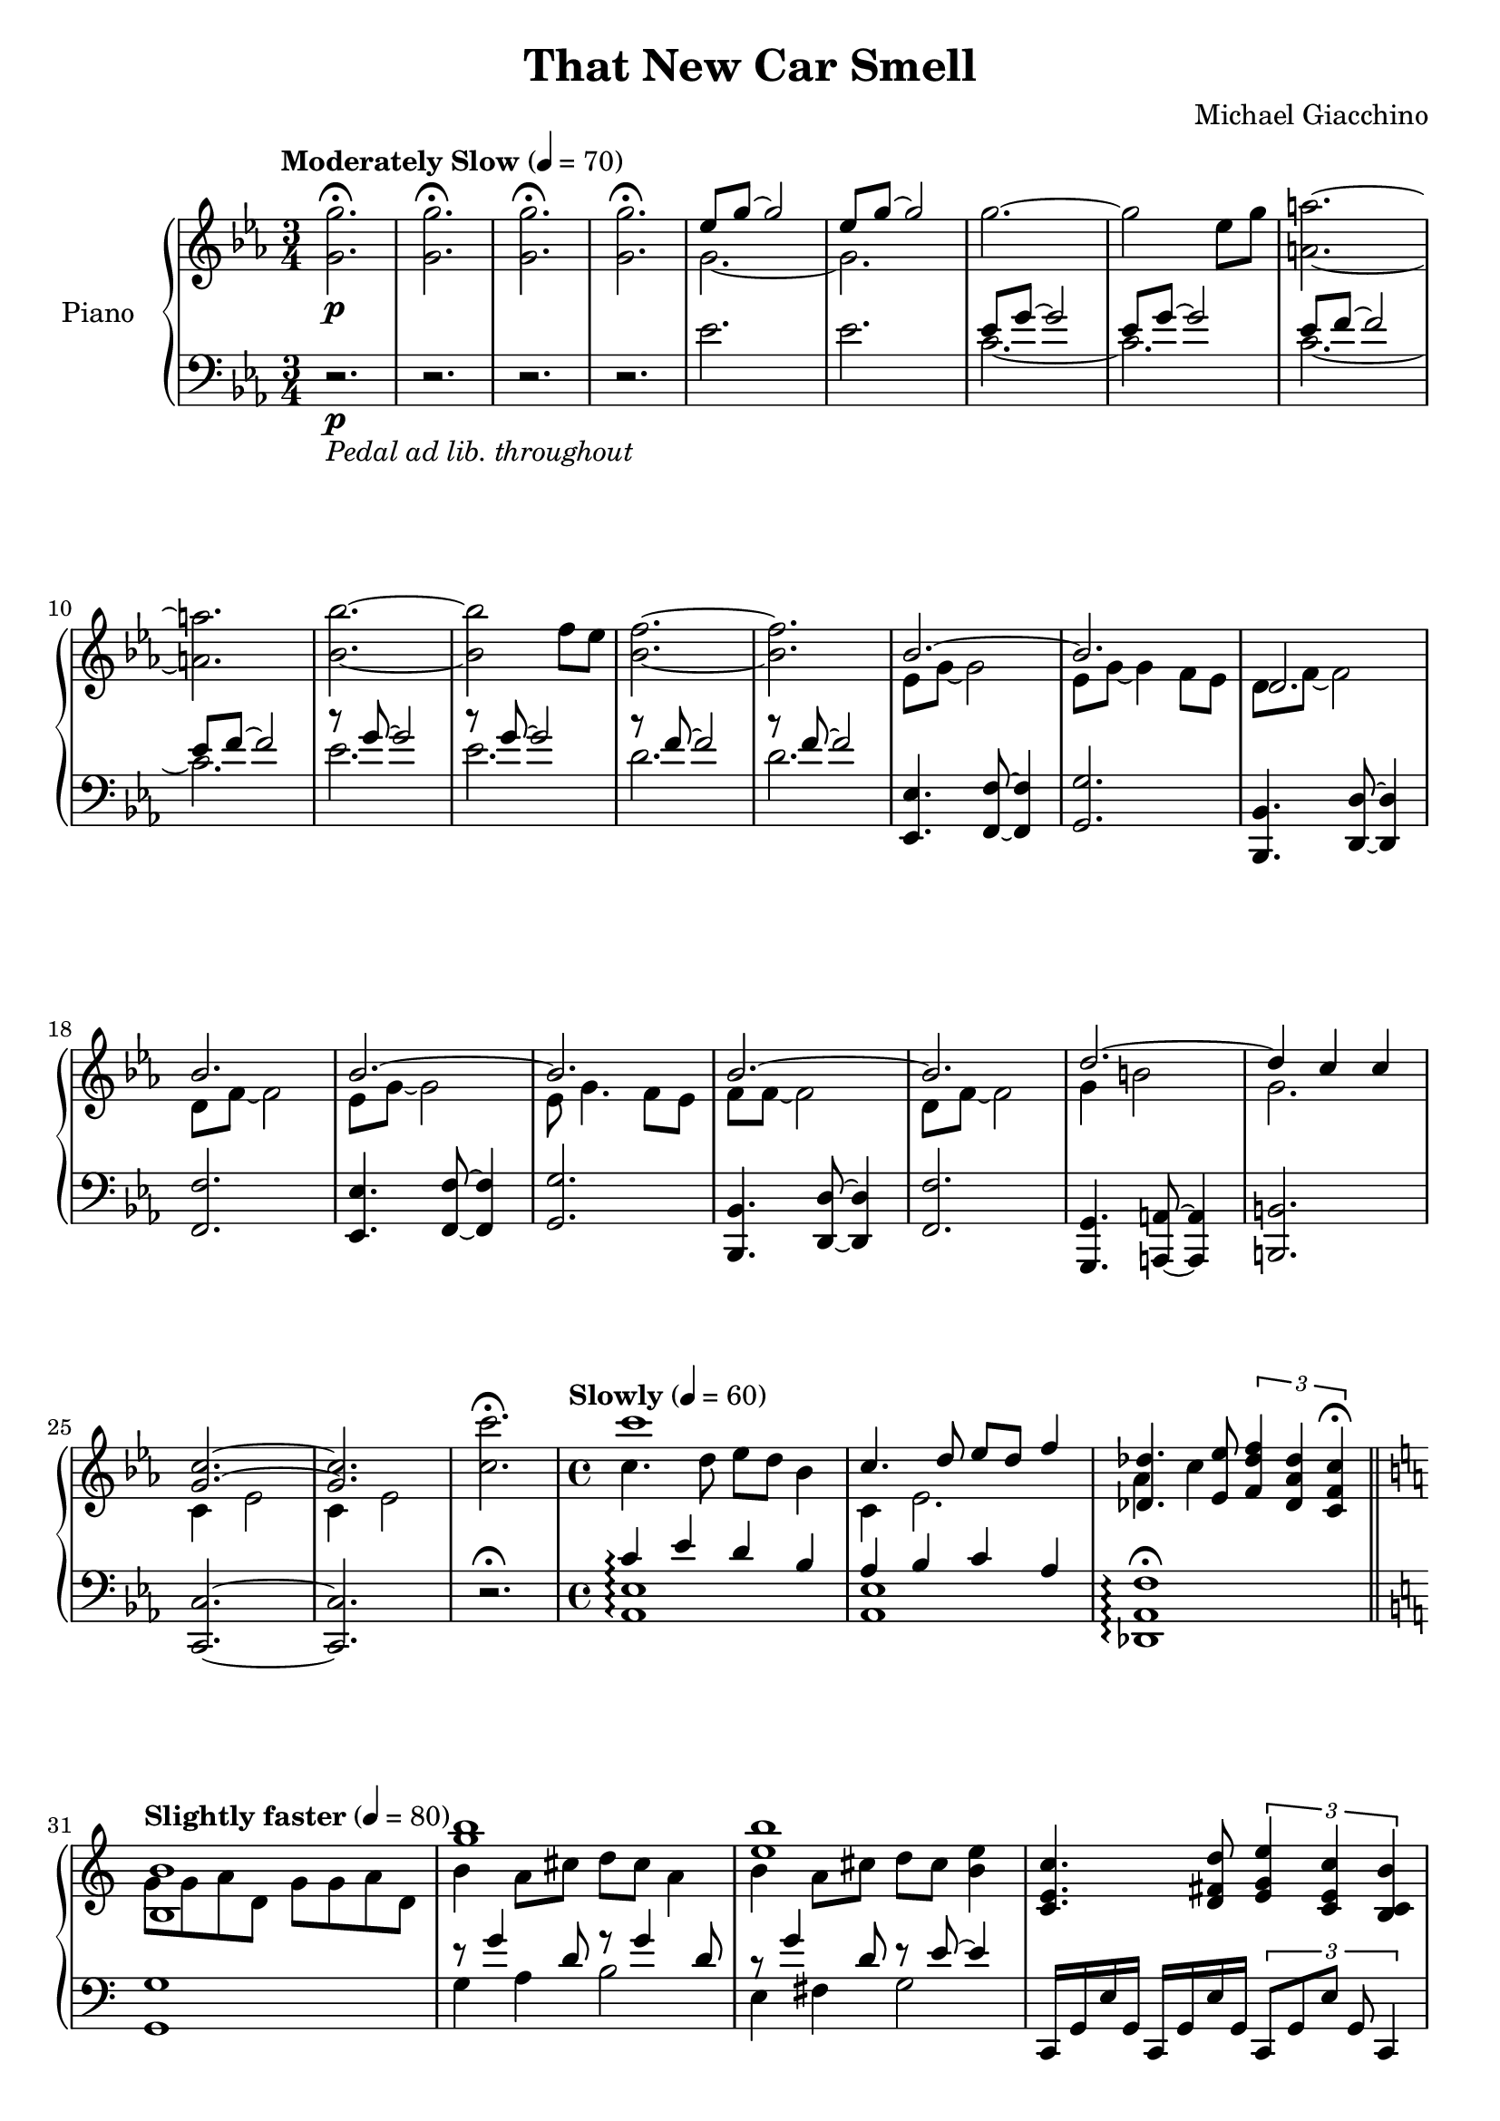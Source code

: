 \version "2.16.0"

\paper {
  ragged-bottom=##f
  ragged-last-bottom=##f
}

upper = \relative c' {
  \key ees \major
  \time 3/4
  \clef treble
  \override DynamicTextSpanner #'dash-period = #-1.0
  \tempo "Moderately Slow" 4 = 70
  <g' g'>2.\fermata \p <g g'>2.\fermata <g g'>2.\fermata <g g'>2.\fermata
  <<
    { ees'8 g~ g2 ees8 g~ g2 }
    \\
    { g,2. ~ g}
  >>
  g'2.~ g2 ees8 g <a a,>2.~ <a a,> <bes bes,>~ <bes bes,>2 f8 ees <f bes,>2.~ <f bes,>
  <<
    { bes,2.~ bes d, bes' bes~ bes bes~ bes d~d4 c c <c g>2.~ <c g>}
    \\
    { ees,8 g~ g2 ees8 g~ g4 f8 ees d f~ f2 d8 f~ f2 ees8 g~ g2 ees8 g4. f8 ees f f~ f2 d8 f~ f2 g4 b2 g2. c,4 ees2 c4 ees2}
  >>
  <c' c'>2.\fermata \time 4/4 \tempo "Slowly" 4 = 60
  <<
    { c'1 c,4. d8 ees d f4 <des des,>4. <ees ees,>8 \times 2/3 { <f des f,>4 <des aes des,> <c f, c>\fermata } }
    \\
    { c4. d8 ees d bes4 c,4 ees2. aes4 c }
  >>
  \bar "||" \key a \minor \tempo "Slightly faster" 4 = 80
  <<
    { <b b,>1 <g' b> <e b'> }
    \\
    { g,8 g a d, g g a d, b'4 a8 cis d cis a4 b a8 cis d cis <b e>4}
  >>
  <c e, c>4. <d fis, d>8 \times 2/3 {<e g, e>4 <c e, c> <b c, b> } <bes d, bes>2 <bes ges des bes> \bar "||" \key bes \major
  <bes, d f>4 \times 2/3 {<bes f'>8 d f } << {ges4. ges8 f4 \times 2/3 {f8 bes f} r <des bes'> <ges des'> <bes ges'>}\\ {<bes, des>8 bes des4 <bes d>2 <bes des ges>}>> <bes' d f>4 <d f bes> <ges des bes ges>2 <bes, d f>4 <d f bes> <des ges bes des>2 \bar "||" \key c\major
  <e e,>4.<fis fis,>8 <g g,> <fis fis,> <d d,>4 <e e,>4. <fis fis,>8 <g g,> <fis fis,> <a a,>4 \ottava #1 <f' c a f>4. <g f c g>8 \times 2/3 {<a f c a>4\fermata <f c a f>\fermata <e c a e>} \bar "||" \key ees \major <ees~ bes g ees>1 <ees ces ges ees> \ottava #0
  <<
    { bes,2~ \times 2/3 { bes4 g bes} ces2 ces4. ces 8 des1 r2 <f ces'> }
    \\
    { bes,,8 ees g4 s2 ces,8 ees ges4 s2 s1 <f aes>}
  >> \time 5/8 f2~ f8 \time 4/4 <bes, ees g bes>2 \times 2/3 {<bes ees g bes>4 <ees ees'> <bes bes'>} << {ces'2 \times 2/3 {<ces ges ces,>4 <ces, f> <ces ces'>~}\tempo "Twice as fast" 2=80 <ces ces'>2~ <ces ees ges ces>2:32~ <ces ees ges ces>}\\{<ces ees>4. <ces f>8 s2}>>  \time 4/4 \key ges \major \bar "||"
  ees8 ges r d ees16 f ges8 r4 ees'2 ees4 f4 ges4. f8~ f  <<{des4.~ des1~ des:32}\\{s4. ees,8 ges r d ees16 f ges8 r4 des1}>> <ees bes>2. <f bes>4 \times 2/3 { <ges ees>2 <f bes> <des ges,> } <aes ees'>2. <ces f>4 \times 2/3 {<ges' ees>2 <f ces> <aes aes,>} <fes ces aes>2. \times 2/3 {<ges ces, aes>8 <ges ces, aes> <ges ces, aes>} \times 2/3 {<aes ces, aes>2 <fes ces aes> <ees aes,>} <<{c'2 bes}\\{<f d bes>1}>> <aes f d aes>:32
  \bar "||" \key ees \major <bes g bes,>4. <bes g bes,>8 \times 2/3 {<bes g bes,>4 <g bes,> <bes g bes,>} <ces ees, ces>1~ <ces ees, ces> \clef bass << {bes,2 \times 2/3 {bes4 ees bes}}\\{<g ees>1}>> <ces ges ees>1\fermata \clef treble \bar "||" \key ges \major
  <ges ees'>2. f'4 ges f des2 <ees ces aes>2. f4 <<{ges f aes2}\\{ces,2 aes}>> <fes' ces aes>2. ges4
  \times 2/3 {<aes fes ces>2 <fes ces aes> <ees ces aes>} <d bes> \times 2/3{<f d'>8 d bes'} \times 2/3 {d, <bes' f'> f} \times 2/3 { <bes f'> f d'} \times 2/3 {f, <des' bes'> bes} \times 2/3 {<des bes'> bes f'} \times 2/3 {bes, <d d'>4}
  <<{<ges bes ees>2. <f bes,>4}\\{ees f ees f,}>> <ges ees' ges> <f f'> <des ges des'>2 <ees ges ces ees>2.
  <f f'>4 <ges ges'> <f f'> <<{ges' f}\\{<aes ees aes,>2}>>
  <fes ces fes,> <ges ges'>4 <ges, ges'> \times 2/3 {<aes' fes ces aes>2 <aes fes ces aes> <ces aes fes ces>}
  <<
    { <d, f bes>1~ <d f bes> }
    \\
    { \times 2/3 { bes2 aes f} \times 2/3 {f d bes} }
  >>
  <ges'' ees'>8 <ges ges'> r <ges d'> <ges ees'>16 <ges f'> <ges ges'>8 <ges ees'>8 <ges ges'> r<ges d'> <ges ees'>16 <ges f'> <ges ges'>8 r2 \bar "|."
}

lower = \relative c {
  \set Staff.pedalSustainStyle = #'mixed
  \clef bass
  \key ees \major
  r2.\p-\markup{\italic "Pedal ad lib. throughout"} r r r ees'2. ees << { ees8 g~ g2 ees8 g~ g2 ees8 f~ f2 ees8 f~ f2 r8 g~ g2 r8 g~ g2 r8 f~ f2 r8 f~ f2}\\{c2.~ c c~ c ees ees d d}>>
  <ees, ees,>4. <f f,>8~ <f f,>4 <g g,>2. <bes, bes,>4. <d d,>8~ <d d,>4 <f f,>2. <ees ees,>4. <f f,>8~ <f f,>4 <g g,>2. <bes, bes,>4. <d d,>8~ <d d,>4 <f f,>2. <g, g,>4. <a a,>8~ <a a,>4 <b b,>2. <c c,>2.~ <c c,> r2.\fermata
  <<
    { c'4\arpeggio ees d bes aes bes c aes}
    \\
    { <ees aes,>1\arpeggio <ees aes,>}
  >>
  <f aes, des,>1\arpeggio\fermata \key a \minor
  <g g,> <<
    { r8 g'4 d8 r g4 d8 r g4 d8 r e~ e4 }
    \\
    { g,4 a b2 e,4 fis g2 }
  >>
  c,,16 g' e' g, c, g' e' g, \times 2/3 {c,8 g' e' g, c,4} <bes f' d'>2 <ges' des' ges> \key bes \major
  bes,16 f' d' f, bes, f' d'8 <ges des ges,>2 bes,,16 f' d' f, bes, f' d'8 <ges des ges,>2 f'4 \times 2/3 {f8 d f} r aes ges16 des bes ges
  f4 \times 2/3 {f8 bes f} <des ges bes des>\sustainOn des4\acciaccatura { ges16[ bes des \change Staff = "upper" des ges bes des des ges bes des bes ges des des bes ges des]}\change Staff = "lower" des,8\sustainOff
  \key c \major <e g, c,>8 <e g, d> <e g, e>4 c,16 g' d' g, e'4 <b' a e a,>8 <b a e b> <b a e cis>4 <b a e a,>8 <b a e b> <b a e cis>4 <a c, f,>8\arpeggio <a c, g> <a c, a>4 \times 2/3 { <a c, f,>4\arpeggio\fermata <a c, g>\fermata <a c, a> } \key ees \major <g bes, es,>\arpeggio <g bes, f> <g bes, g> <g ees bes> <ees' ges, ces,>1\arpeggio
  \ottava #-1 <ees,, ees,>4 <f f,> <g g,> <bes bes,> \ottava #0 <ces ces,>1 r1 << {f1}\\{ces2 des}>> \time 5/8 << {f2~ f8}\\{bes,4 c f,8} >> \time 4/4
  \ottava #-1 <ees ees,>4 <f f,> <g g,> <bes bes,> \ottava #0 <ces ces,>8. <ces ces,>16 <ces ces,>4 <ces ces,>2~ \time 3/2 <ces ces,>2~ <ces ces,>2~:32 <ces ces,>4 <ees ees,>8 <ees ees,> \key ges \major
  <ees ees,>4 r <ees ees,>4 r <ees ees,>4 r <ees ees,>4 r <ees ees,>4 r <ees ees,>4 r <ees ees,>4 r <ees ees,>4 r <ees ees,>1:32 \ottava #-1 <ees, ees,>2 <f f,> <ges ges,>1 <aes aes,>2 <bes bes,>  \ottava #0 <ces ces,>1 <ces ces,>2. \times 2/3 {<ces ces,>8 <ces ces,> <ces ces,>} \times 2/3 {<ces ces,>2<ces ces,><aes aes,>} <bes bes,>1~ <bes bes,>:32 \key ees \major
  ees4 r8 g ees f g bes ces,4 r <ees ces'> r <ees ces'> r r2 ees,4 f g bes ces1\fermata \key ges \major
  ees,4 f ges bes ges'2 <f bes,> ees,4 f8 ges aes2 <aes ges'> <ces ees> fes,4 ges <ces fes>2 \times 2/3 {<ces fes> <fes aes,> <fes ges,>} <f f,> <d d,> <bes bes,> \ottava #-1 <f f,> <ees ees,>4 <aes aes,> <ges ges,>2 <f f,> \ottava #0 <des' des,> <ces ces,> <des des,> <ees ees,> <ces ces,> <ces ces,> <fes fes,> \times 2/3 {<ges ges,> <aes aes,> <ces ces,>} \times 2/3 {<f, f,> d bes} \ottava #-1 \times 2/3 {<bes bes,> <aes aes,> <f f,>} <ees ees,>8 <ees ees,> r <ees ees,>8 <ees ees,> r <ees ees,>8 <ees ees,> r <ees ees,>8 <ees ees,> r r2
}

deleteDynamics = #(define-music-function (parser location music) (ly:music?)
                    (music-filter
                     (lambda (evt)
                       (not (memq (ly:music-property evt 'name) (list
                                                                 'AbsoluteDynamicEvent
                                                                 'CrescendoEvent
                                                                 'DecrescendoEvent))))
                     music))


\score {
  \new PianoStaff <<
    \set PianoStaff.connectArpeggios = ##t
    \set PianoStaff.instrumentName = #"Piano  "
    \new Staff = "upper" \upper
    \new Staff = "lower" \lower
  >>
  \layout { }
  \midi { }
}


\header {
  title = "That New Car Smell"
  copyright = ##f
  composer = "Michael Giacchino"
  tagline = ##f
}